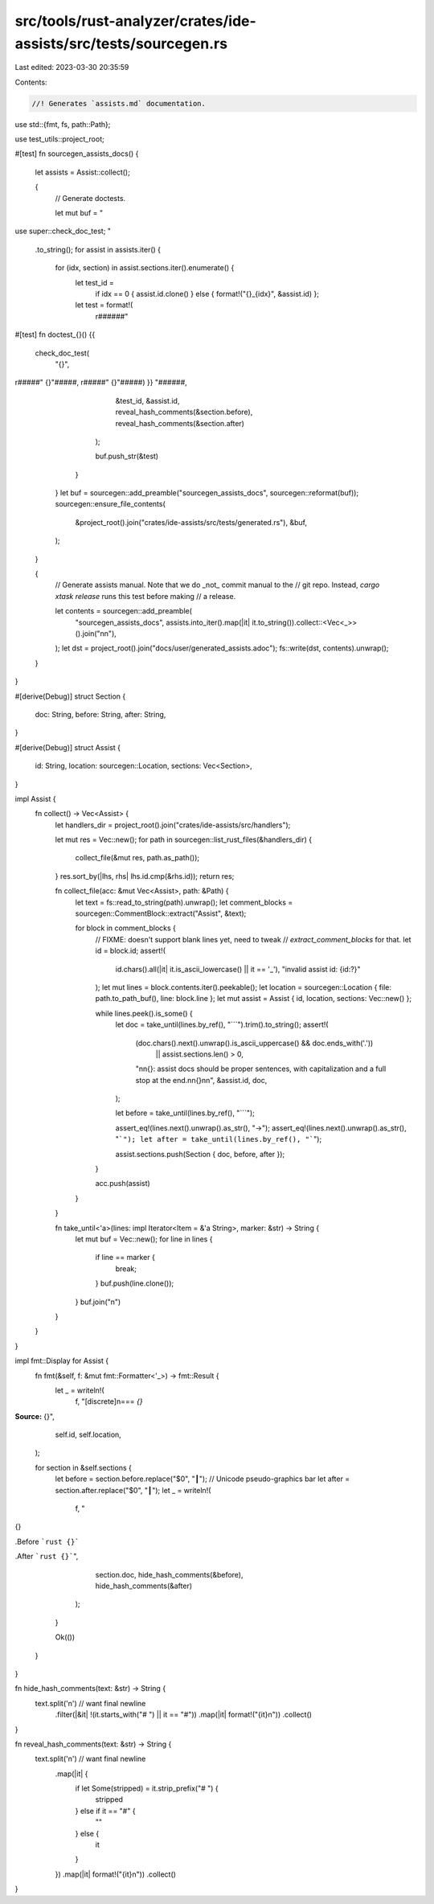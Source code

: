 src/tools/rust-analyzer/crates/ide-assists/src/tests/sourcegen.rs
=================================================================

Last edited: 2023-03-30 20:35:59

Contents:

.. code-block:: rs

    //! Generates `assists.md` documentation.

use std::{fmt, fs, path::Path};

use test_utils::project_root;

#[test]
fn sourcegen_assists_docs() {
    let assists = Assist::collect();

    {
        // Generate doctests.

        let mut buf = "
use super::check_doc_test;
"
        .to_string();
        for assist in assists.iter() {
            for (idx, section) in assist.sections.iter().enumerate() {
                let test_id =
                    if idx == 0 { assist.id.clone() } else { format!("{}_{idx}", &assist.id) };
                let test = format!(
                    r######"
#[test]
fn doctest_{}() {{
    check_doc_test(
        "{}",
r#####"
{}"#####, r#####"
{}"#####)
}}
"######,
                    &test_id,
                    &assist.id,
                    reveal_hash_comments(&section.before),
                    reveal_hash_comments(&section.after)
                );

                buf.push_str(&test)
            }
        }
        let buf = sourcegen::add_preamble("sourcegen_assists_docs", sourcegen::reformat(buf));
        sourcegen::ensure_file_contents(
            &project_root().join("crates/ide-assists/src/tests/generated.rs"),
            &buf,
        );
    }

    {
        // Generate assists manual. Note that we do _not_ commit manual to the
        // git repo. Instead, `cargo xtask release` runs this test before making
        // a release.

        let contents = sourcegen::add_preamble(
            "sourcegen_assists_docs",
            assists.into_iter().map(|it| it.to_string()).collect::<Vec<_>>().join("\n\n"),
        );
        let dst = project_root().join("docs/user/generated_assists.adoc");
        fs::write(dst, contents).unwrap();
    }
}

#[derive(Debug)]
struct Section {
    doc: String,
    before: String,
    after: String,
}

#[derive(Debug)]
struct Assist {
    id: String,
    location: sourcegen::Location,
    sections: Vec<Section>,
}

impl Assist {
    fn collect() -> Vec<Assist> {
        let handlers_dir = project_root().join("crates/ide-assists/src/handlers");

        let mut res = Vec::new();
        for path in sourcegen::list_rust_files(&handlers_dir) {
            collect_file(&mut res, path.as_path());
        }
        res.sort_by(|lhs, rhs| lhs.id.cmp(&rhs.id));
        return res;

        fn collect_file(acc: &mut Vec<Assist>, path: &Path) {
            let text = fs::read_to_string(path).unwrap();
            let comment_blocks = sourcegen::CommentBlock::extract("Assist", &text);

            for block in comment_blocks {
                // FIXME: doesn't support blank lines yet, need to tweak
                // `extract_comment_blocks` for that.
                let id = block.id;
                assert!(
                    id.chars().all(|it| it.is_ascii_lowercase() || it == '_'),
                    "invalid assist id: {id:?}"
                );
                let mut lines = block.contents.iter().peekable();
                let location = sourcegen::Location { file: path.to_path_buf(), line: block.line };
                let mut assist = Assist { id, location, sections: Vec::new() };

                while lines.peek().is_some() {
                    let doc = take_until(lines.by_ref(), "```").trim().to_string();
                    assert!(
                        (doc.chars().next().unwrap().is_ascii_uppercase() && doc.ends_with('.'))
                            || assist.sections.len() > 0,
                        "\n\n{}: assist docs should be proper sentences, with capitalization and a full stop at the end.\n\n{}\n\n",
                        &assist.id,
                        doc,
                    );

                    let before = take_until(lines.by_ref(), "```");

                    assert_eq!(lines.next().unwrap().as_str(), "->");
                    assert_eq!(lines.next().unwrap().as_str(), "```");
                    let after = take_until(lines.by_ref(), "```");

                    assist.sections.push(Section { doc, before, after });
                }

                acc.push(assist)
            }
        }

        fn take_until<'a>(lines: impl Iterator<Item = &'a String>, marker: &str) -> String {
            let mut buf = Vec::new();
            for line in lines {
                if line == marker {
                    break;
                }
                buf.push(line.clone());
            }
            buf.join("\n")
        }
    }
}

impl fmt::Display for Assist {
    fn fmt(&self, f: &mut fmt::Formatter<'_>) -> fmt::Result {
        let _ = writeln!(
            f,
            "[discrete]\n=== `{}`
**Source:** {}",
            self.id, self.location,
        );

        for section in &self.sections {
            let before = section.before.replace("$0", "┃"); // Unicode pseudo-graphics bar
            let after = section.after.replace("$0", "┃");
            let _ = writeln!(
                f,
                "
{}

.Before
```rust
{}```

.After
```rust
{}```",
                section.doc,
                hide_hash_comments(&before),
                hide_hash_comments(&after)
            );
        }

        Ok(())
    }
}

fn hide_hash_comments(text: &str) -> String {
    text.split('\n') // want final newline
        .filter(|&it| !(it.starts_with("# ") || it == "#"))
        .map(|it| format!("{it}\n"))
        .collect()
}

fn reveal_hash_comments(text: &str) -> String {
    text.split('\n') // want final newline
        .map(|it| {
            if let Some(stripped) = it.strip_prefix("# ") {
                stripped
            } else if it == "#" {
                ""
            } else {
                it
            }
        })
        .map(|it| format!("{it}\n"))
        .collect()
}


